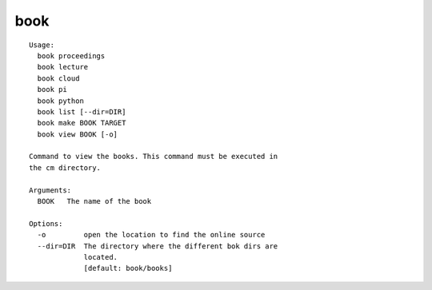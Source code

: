 book
====

.. parsed-literal::

  Usage:
    book proceedings
    book lecture
    book cloud
    book pi
    book python
    book list [--dir=DIR]
    book make BOOK TARGET
    book view BOOK [-o]

  Command to view the books. This command must be executed in
  the cm directory.

  Arguments:
    BOOK   The name of the book

  Options:
    -o         open the location to find the online source
    --dir=DIR  The directory where the different bok dirs are
               located.
               [default: book/books]
